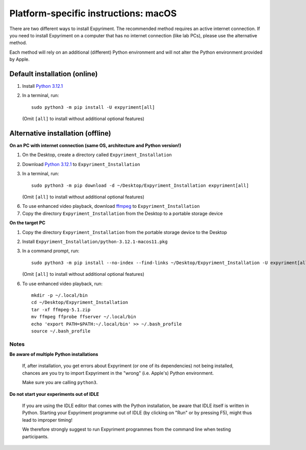 .. _OSX:

Platform-specific instructions: macOS
=====================================

There are two different ways to install Expyriment. The recommended method
requires an active internet connection. If you need to install Expyriment on a
computer that has no internet connection (like lab PCs), please use the
alternative method. 

Each method will rely on an additional (different) Python environment and will
not alter the Python environment provided by Apple.


Default installation (online)
~~~~~~~~~~~~~~~~~~~~~~~~~~~~~

1. Install `Python 3.12.1`_

2. In a terminal, run::

    sudo python3 -m pip install -U expyriment[all]
   
   (Omit ``[all]`` to install without additional optional features)

    
Alternative installation (offline)
~~~~~~~~~~~~~~~~~~~~~~~~~~~~~~~~~~

**On an PC with internet connection (same OS, architecture and Python version!)**

1. On the Desktop, create a directory called ``Expyriment_Installation``

2. Download `Python 3.12.1`_ to  ``Expyriment_Installation``

3. In a terminal, run::

    sudo python3 -m pip download -d ~/Desktop/Expyriment_Installation expyriment[all]
   
   (Omit ``[all]`` to install without additional optional features)
 
6. To use enhanced video playback, download ffmpeg_ to ``Expyriment_Installation``

7. Copy the directory ``Expyriment_Installation`` from the Desktop to a portable storage device


**On the target PC**

1. Copy the directory ``Expyriment_Installation`` from the portable storage device to the Desktop

2. Install ``Expyriment_Installation/python-3.12.1-macos11.pkg``

3. In a command prompt, run::

    sudo python3 -m pip install --no-index --find-links ~/Desktop/Expyriment_Installation -U expyriment[all]
    
   (Omit ``[all]`` to install without additional optional features)

6. To use enhanced video playback, run::

    mkdir -p ~/.local/bin
    cd ~/Desktop/Expyriment_Installation
    tar -xf ffmpeg-5.1.zip
    mv ffmpeg ffprobe ffserver ~/.local/bin
    echo 'export PATH=$PATH:~/.local/bin' >> ~/.bash_profile
    source ~/.bash_profile



Notes
-----

**Be aware of multiple Python installations**

    If, after installation, you get errors about Expyriment (or one of its dependencies)
    not being installed, chances are you try to import Expyriment in the "wrong"
    (i.e. Apple's) Python environment.

    Make sure you are calling ``python3``.

**Do not start your experiments out of IDLE**

    If you are using the IDLE editor that comes with the Python installation, 
    be aware that IDLE itself is written in Python. Starting your Expyriment 
    programme out of IDLE (by clicking on "Run" or by pressing F5), might thus 
    lead to improper timing!

    We therefore strongly suggest to run Expyriment programmes from the command 
    line when testing participants.


.. _Python 3.12.1: https://www.python.org/ftp/python/3.12.1/python-3.12.1-macos11.pkg
.. _ffmpeg: https://evermeet.cx/ffmpeg/ffmpeg-5.1.zip
